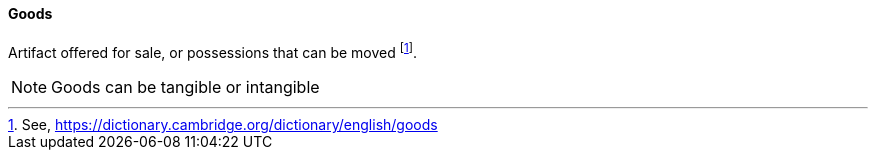 ==== Goods
//domain:[Product and customer experience]

Artifact offered for sale, or possessions that can be moved footnote:[See, https://dictionary.cambridge.org/dictionary/english/goods].

NOTE: Goods can be tangible or intangible